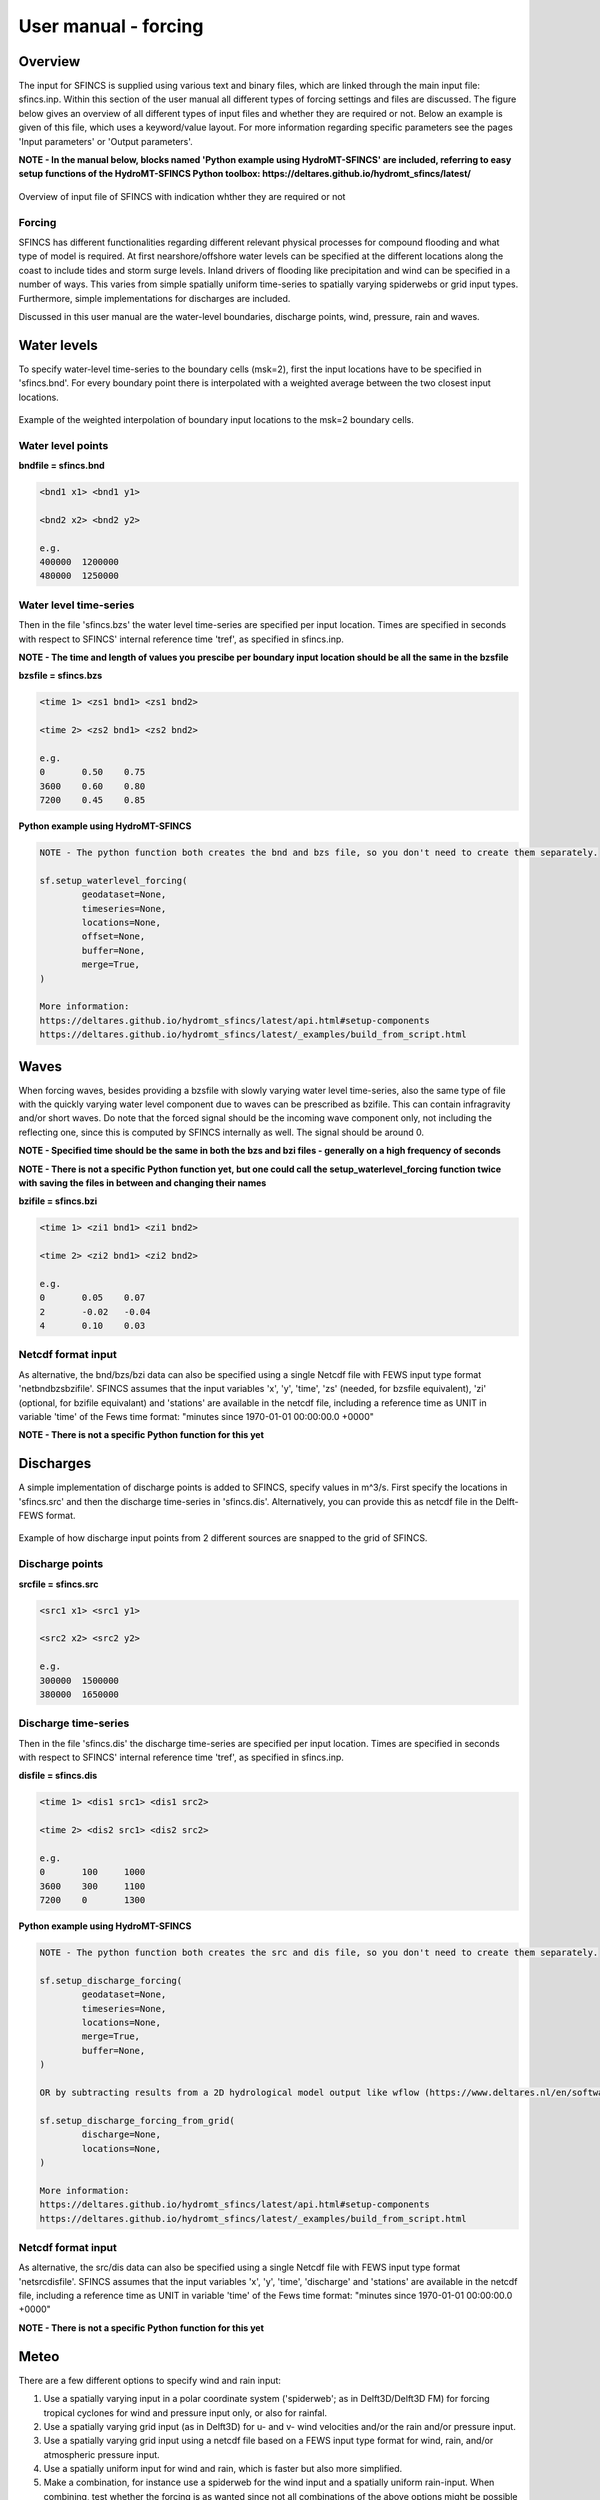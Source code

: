 User manual - forcing
=======

Overview
----------------------

The input for SFINCS is supplied using various text and binary files, which are linked through the main input file: sfincs.inp.
Within this section of the user manual all different types of forcing settings and files are discussed.
The figure below gives an overview of all different types of input files and whether they are required or not.
Below an example is given of this file, which uses a keyword/value layout. 
For more information regarding specific parameters see the pages 'Input parameters' or 'Output parameters'.

**NOTE - In the manual below, blocks named 'Python example using HydroMT-SFINCS' are included, referring to easy setup functions of the HydroMT-SFINCS Python toolbox: https://deltares.github.io/hydromt_sfincs/latest/**

.. figure:: ./figures/SFINCS_documentation_forcing.png
   :width: 800px
   :align: center

   Overview of input file of SFINCS with indication whther they are required or not

Forcing
^^^^^^^^^
SFINCS has different functionalities regarding different relevant physical processes for compound flooding and what type of model is required. 
At first nearshore/offshore water levels can be specified at the different locations along the coast to include tides and storm surge levels. 
Inland drivers of flooding like precipitation and wind can be specified in a number of ways.  
This varies from simple spatially uniform time-series to spatially varying spiderwebs or grid input types.  
Furthermore, simple implementations for discharges are included.

Discussed in this user manual are the water-level boundaries, discharge points, wind, pressure, rain and waves.

Water levels
----------------------

To specify water-level time-series to the boundary cells (msk=2), first the input locations have to be specified in 'sfincs.bnd'.
For every boundary point there is interpolated with a weighted average between the two closest input locations.

.. figure:: ./figures/SFINCS_boundary_input_grid.PNG
   :width: 400px
   :align: center

   Example of the weighted interpolation of boundary input locations to the msk=2 boundary cells.

Water level points
^^^^^^^^^

**bndfile = sfincs.bnd**

.. code-block:: text

	<bnd1 x1> <bnd1 y1>  
	
	<bnd2 x2> <bnd2 y2>  

	e.g.
	400000 	1200000
	480000 	1250000
	
Water level time-series
^^^^^^^^^

Then in the file 'sfincs.bzs' the water level time-series are specified per input location.
Times are specified in seconds with respect to SFINCS' internal reference time 'tref', as specified in sfincs.inp.

**NOTE - The time and length of values you prescibe per boundary input location should be all the same in the bzsfile**

**bzsfile = sfincs.bzs**

.. code-block:: text

	<time 1> <zs1 bnd1> <zs1 bnd2>

	<time 2> <zs2 bnd1> <zs2 bnd2>
	
	e.g.
	0 	0.50	0.75
	3600 	0.60	0.80
	7200 	0.45	0.85
	
**Python example using HydroMT-SFINCS**

.. code-block:: text

	NOTE - The python function both creates the bnd and bzs file, so you don't need to create them separately.
	
	sf.setup_waterlevel_forcing(
		geodataset=None,
		timeseries=None, 
		locations=None,
		offset=None,
		buffer=None,
		merge=True,
	)
	
	More information: 
	https://deltares.github.io/hydromt_sfincs/latest/api.html#setup-components
	https://deltares.github.io/hydromt_sfincs/latest/_examples/build_from_script.html
	
Waves
----------------------

When forcing waves, besides providing a bzsfile with slowly varying water level time-series, also the same type of file with the quickly varying water level component due to waves can be prescribed as bzifile.
This can contain infragravity and/or short waves.
Do note that the forced signal should be the incoming wave component only, not including the reflecting one, since this is computed by SFINCS internally as well.
The signal should be around 0.

**NOTE - Specified time should be the same in both the bzs and bzi files - generally on a high frequency of seconds**

**NOTE - There is not a specific Python function yet, but one could call the setup_waterlevel_forcing function twice with saving the files in between and changing their names**

**bzifile = sfincs.bzi**

.. code-block:: text

	<time 1> <zi1 bnd1> <zi1 bnd2>

	<time 2> <zi2 bnd1> <zi2 bnd2>
	
	e.g.
	0 	0.05	0.07
	2 	-0.02	-0.04
	4 	0.10	0.03
	
Netcdf format input
^^^^^^^^^

As alternative, the bnd/bzs/bzi data can also be specified using a single Netcdf file with FEWS input type format 'netbndbzsbzifile'.
SFINCS assumes that the input variables 'x', 'y', 'time', 'zs' (needed, for bzsfile equivalent), 'zi' (optional, for bzifile equivalant) and 'stations' are available in the netcdf file, including a reference time as UNIT in variable 'time' of the Fews time format: "minutes since 1970-01-01 00:00:00.0 +0000"  

**NOTE - There is not a specific Python function for this yet**
	
Discharges
---------

A simple implementation of discharge points is added to SFINCS, specify values in m^3/s. 
First specify the locations in 'sfincs.src' and then the discharge time-series in 'sfincs.dis'.
Alternatively, you can provide this as netcdf file in the Delft-FEWS format.

.. figure:: ./figures/SFINCS_discharge_input_grid.png
   :width: 400px
   :align: center
   
   Example of how discharge input points from 2 different sources are snapped to the grid of SFINCS.

Discharge points
^^^^^^^^^   

**srcfile = sfincs.src**


.. code-block:: text

	<src1 x1> <src1 y1>  
	
	<src2 x2> <src2 y2>  

	e.g.
	300000 	1500000
	380000 	1650000

Discharge time-series
^^^^^^^^^

Then in the file 'sfincs.dis' the discharge time-series are specified per input location.
Times are specified in seconds with respect to SFINCS' internal reference time 'tref', as specified in sfincs.inp.

**disfile = sfincs.dis**

.. code-block:: text
	
	<time 1> <dis1 src1> <dis1 src2>

	<time 2> <dis2 src1> <dis2 src2>

	e.g.
	0 	100	1000
	3600 	300	1100
	7200 	0	1300
	
**Python example using HydroMT-SFINCS**

.. code-block:: text

	NOTE - The python function both creates the src and dis file, so you don't need to create them separately.
	
	sf.setup_discharge_forcing(
		geodataset=None,
		timeseries=None, 
		locations=None,
		merge=True,
		buffer=None,
	)
	
	OR by subtracting results from a 2D hydrological model output like wflow (https://www.deltares.nl/en/software-and-data/products/wflow-catchment-hydrology):

	sf.setup_discharge_forcing_from_grid(
		discharge=None,
		locations=None,
	)

	More information: 
	https://deltares.github.io/hydromt_sfincs/latest/api.html#setup-components
	https://deltares.github.io/hydromt_sfincs/latest/_examples/build_from_script.html
	
Netcdf format input
^^^^^^^^^

As alternative, the src/dis data can also be specified using a single Netcdf file with FEWS input type format 'netsrcdisfile'.
SFINCS assumes that the input variables 'x', 'y', 'time', 'discharge' and 'stations' are available in the netcdf file, including a reference time as UNIT in variable 'time' of the Fews time format: "minutes since 1970-01-01 00:00:00.0 +0000"  

**NOTE - There is not a specific Python function for this yet**
	
Meteo
---------

There are a few different options to specify wind and rain input: 

1) Use a spatially varying input in a polar coordinate system ('spiderweb'; as in Delft3D/Delft3D FM) for forcing tropical cyclones for wind and pressure input only, or also for rainfal. 

2) Use a spatially varying grid input (as in Delft3D) for u- and v- wind velocities and/or the rain and/or pressure input.

3) Use a spatially varying grid input using a netcdf file based on a FEWS input type format for wind, rain, and/or atmospheric pressure input.

4) Use a spatially uniform input for wind and rain, which is faster but also more simplified.

5) Make a combination, for instance use a spiderweb for the wind input and a spatially uniform rain-input. When combining, test whether the forcing is as wanted since not all combinations of the above options might be possible and/or changing depending on specific code version.

**NOTE - ampr_block - keyword controlling whether the input precipitation rate is kept constant for the duration of the input time interval (block interpolation, ampr_block = 1, default), or whether it is interpolated linearly in time (ampr_block = 0).**

**NOTE - You can know how much rainfall / wind is added to the model in the output by specifying 'storecumprcp=1' and/or 'storemeteo=1', see the description in "Input parameters".**

.. figure:: ./figures/SFINCS_documentation_forcing_meteo.png
   :width: 300px
   :align: center

   Overview of possible meteo input file options and names

Spatially varying spiderweb
^^^^^^^^^

The option of forcing spiderweb files is only relevant for tropical cyclones, as these time and spatially varying wind fields are constructed and written in a polar coordinate system.
For generation of these spiderweb files use Deltares' Wind Enhancement Scheme tool (WES, see https://content.oss.deltares.nl/delft3d/manuals/Delft3D-WES_User_Manual.pdf, OET Matlab equivalent, the Coastal Hazards Toolkit or other methods). If you have issues with the generation of a spiderweb, feel free to get in touch.
There are two options for spatially varying spiderweb. There is the 'traditional' ASCII format and the netcdf option. Both options support the possibility to include rainfall too.

**Spiderweb-input-ascii:**

.. code-block:: text

	spwfile = tropical_cyclone.spw

**Spiderweb-input-netcdf:**

.. code-block:: text

	netspwfile = tropical_cyclone.nc



Spatially varying gridded
^^^^^^^^^

Spatially varying meteo input on constant grid can be forced using the native Delft3D type meteo input files, using the same file conventions.
For wind this is wind in x-&y-direction (amu, amv), precipitation (ampr) and atmospheric pressure (amp).
The grid has a constant resolution dx&dy, which can be in the native (usually coarser than your SFINCS grid) resolution of the meteo data.
Within SFINCS this is interpolated onto the actual SFINCS grid.

**Wind:**

.. code-block:: text

	**amufile = sfincs.amu**

	within amufile:

	quantity1        = x_wind
	unit1            = m s-1
	
	**amvfile = sfincs.amv**

	within amvfile:

	quantity1        = y_wind
	unit1            = m s-1
	
**Rain:**

.. code-block:: text

	**amprfile = sfincs.ampr**
	
	within amprfile:
	
	quantity1        = precipitation
	unit1            = mm/hr
	
**Atmospheric pressure:**

.. code-block:: text

	**ampfile = sfincs.amp**

	within ampfile:
	
	quantity1        = air_pressure
	unit1            = Pa		

**Delft3D-meteo ascii type input:**

These files have this general header of **13 lines** which SFINCS expects (**Check this after creating your input files!**), after which the TIME and data blocks are given per time frame. 
Only use 1 quantity per file:

.. code-block:: text

	FileVersion      = 1.03
	filetype         = meteo_on_equidistant_grid
	n_cols           = 2
	n_rows           = 4
	grid_unit        = m
	x_llcorner       = 417328
	y_llcorner       = 3495537
	dx               = 5000
	dy               = 5000
	n_quantity       = 1
	quantity1        = x_wind
	unit1            = m s-1
	NODATA_value     = -999
	TIME = 90831.0 hours since 1970-01-01 00:00:00 +00:00  # 1980-05-12 15:00:00
 	0 0 0 0 
	0 0 0 0
	TIME = 90831.0 hours since 1970-01-01 00:00:00 +00:00  # 1980-05-12 15:00:00
 	0 0 0 0 
	0 0 0 0		
	
Spatially varying gridded netcdf
^^^^^^^^^

The same spatially varying gridded input as using Delft3d' ascii input files can be specified using FEWS compatible Netcdf input files.
Here for the wind the amu&amv files are combined into 1 Netcdf file (netamuamvfile), the precipitation is in a separate input file (netamprfile) as well as the atmospheric pressure (netampfile).

Making this format netcdf file can be easily done using HydroMT-SFINCS functions.
See those files for more information.

**Python example using HydroMT-SFINCS**

.. code-block:: text

	sf.setup_wind_forcing_from_grid(
		wind="era5_hourly",
		dst_res=None, 
	)

	More information: 
	https://deltares.github.io/hydromt_sfincs/latest/api.html#setup-components

**Python example using HydroMT-SFINCS**

.. code-block:: text

	sf.setup_precip_forcing_from_grid(
		precip="era5_hourly",
		dst_res=None, 
		aggregate=False,
	)
	
	More information: 
	https://deltares.github.io/hydromt_sfincs/latest/api.html#setup-components
	https://deltares.github.io/hydromt_sfincs/latest/_examples/build_from_script.html

**Python example using HydroMT-SFINCS**

.. code-block:: text

	sf.setup_pressure_forcing_from_grid(
		press=None,
		dst_res=None, 
		fill_value=101325,
	)
	
	More information: 
	https://deltares.github.io/hydromt_sfincs/latest/api.html#setup-components

Spatially uniform
^^^^^^^^^

**Spatially uniform wind:**

'vmag' is the wind speed in m/s, 'vdir' is the wind direction in nautical from where the wind is coming. 
Times are specified in seconds with respect to SFINCS' internal reference time 'tref', as specified in sfincs.inp.


**wndfile = sfincs.wnd**

.. code-block:: text

	<time 1> <vmag1> <vdir1>

	<time 2> <vmag2> <vdir2>

	e.g.
	0 	5	120
	3600 	15	180
	7200 	10	165

**Python example using HydroMT-SFINCS**

.. code-block:: text

	sf.setup_wind_forcing(
		timeseries=None,
		magnitude=None,
		direction=None
	)

	More information: 
	https://deltares.github.io/hydromt_sfincs/latest/api.html#setup-components

**Spatially uniform rain:**

Rain input in mm/hr, times are specified in seconds with respect to SFINCS' internal reference time 'tref', as specified in sfincs.inp.

**precipfile = sfincs.prcp**

.. code-block:: text

	<time 1> <prcp0>

	<time 2> <prcp1>

	e.g.
	0 	0
	3600 	15
	7200 	10
	
**Python example using HydroMT-SFINCS**

.. code-block:: text

	sf.setup_precip_forcing(
		timeseries=None,
		magnitude=None,
	)

	OR by aggregating 2D field data into 1 spatially uniform time series:

	sf.setup_precip_forcing_from_grid(
		precip=None,
		aggregate=True,
	)

	More information: 
	https://deltares.github.io/hydromt_sfincs/latest/api.html#setup-components
